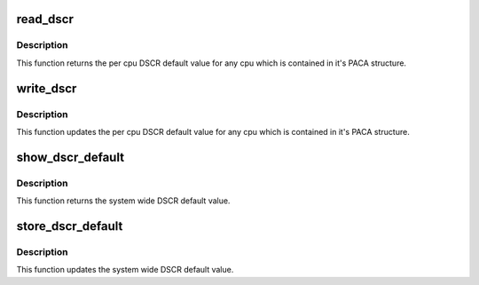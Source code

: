 .. -*- coding: utf-8; mode: rst -*-
.. src-file: arch/powerpc/kernel/sysfs.c

.. _`read_dscr`:

read_dscr
=========

.. c:function:: void read_dscr(void *val)

    Fetch the cpu specific DSCR default

    :param void \*val:
        Returned cpu specific DSCR default value

.. _`read_dscr.description`:

Description
-----------

This function returns the per cpu DSCR default value
for any cpu which is contained in it's PACA structure.

.. _`write_dscr`:

write_dscr
==========

.. c:function:: void write_dscr(void *val)

    Update the cpu specific DSCR default

    :param void \*val:
        New cpu specific DSCR default value to update

.. _`write_dscr.description`:

Description
-----------

This function updates the per cpu DSCR default value
for any cpu which is contained in it's PACA structure.

.. _`show_dscr_default`:

show_dscr_default
=================

.. c:function:: ssize_t show_dscr_default(struct device *dev, struct device_attribute *attr, char *buf)

    Fetch the system wide DSCR default

    :param struct device \*dev:
        Device structure

    :param struct device_attribute \*attr:
        Device attribute structure

    :param char \*buf:
        Interface buffer

.. _`show_dscr_default.description`:

Description
-----------

This function returns the system wide DSCR default value.

.. _`store_dscr_default`:

store_dscr_default
==================

.. c:function:: ssize_t __used store_dscr_default(struct device *dev, struct device_attribute *attr, const char *buf, size_t count)

    Update the system wide DSCR default

    :param struct device \*dev:
        Device structure

    :param struct device_attribute \*attr:
        Device attribute structure

    :param const char \*buf:
        Interface buffer

    :param size_t count:
        Size of the update

.. _`store_dscr_default.description`:

Description
-----------

This function updates the system wide DSCR default value.

.. This file was automatic generated / don't edit.

